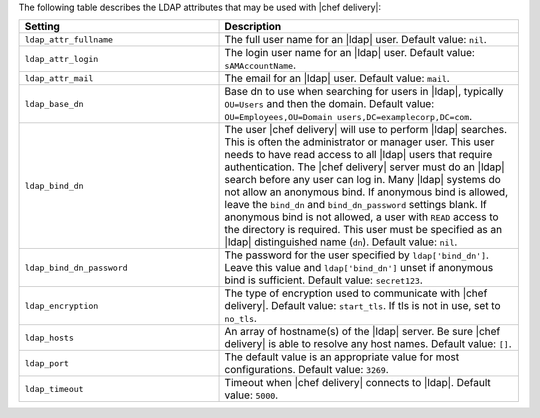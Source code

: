 .. The contents of this file are included in multiple topics.
.. This file should not be changed in a way that hinders its ability to appear in multiple documentation sets.


The following table describes the LDAP attributes that may be used with |chef delivery|:

.. list-table::
   :widths: 200 300
   :header-rows: 1

   * - Setting
     - Description
   * - ``ldap_attr_fullname``
     - The full user name for an |ldap| user. Default value: ``nil``.     
   * - ``ldap_attr_login``
     - The login user name for an |ldap| user. Default value: ``sAMAccountName``.
   * - ``ldap_attr_mail``
     - The email for an |ldap| user. Default value: ``mail``.
   * - ``ldap_base_dn``
     - Base dn to use when searching for users in |ldap|, typically ``OU=Users`` and then the domain. Default value: ``OU=Employees,OU=Domain users,DC=examplecorp,DC=com``.
   * - ``ldap_bind_dn``
     - The user |chef delivery| will use to perform |ldap| searches. This is often the administrator or manager user. This user needs to have read access to all |ldap| users that require authentication. The |chef delivery| server must do an |ldap| search before any user can log in. Many |ldap| systems do not allow an anonymous bind. If anonymous bind is allowed, leave the ``bind_dn`` and ``bind_dn_password`` settings blank. If anonymous bind is not allowed, a user with ``READ`` access to the directory is required. This user must be specified as an |ldap| distinguished name (``dn``). Default value: ``nil``.
   * - ``ldap_bind_dn_password``
     - The password for the user specified by ``ldap['bind_dn']``. Leave this value and ``ldap['bind_dn']`` unset if anonymous bind is sufficient. Default value: ``secret123``.
   * - ``ldap_encryption``
     - The type of encryption used to communicate with |chef delivery|. Default value: ``start_tls``. If tls is not in use, set to ``no_tls``.
   * - ``ldap_hosts``
     - An array of hostname(s) of the |ldap| server. Be sure |chef delivery| is able to resolve any host names. Default value: ``[]``.
   * - ``ldap_port``
     - The default value is an appropriate value for most configurations. Default value: ``3269``.
   * - ``ldap_timeout``
     - Timeout when |chef delivery| connects to |ldap|. Default value: ``5000``.
